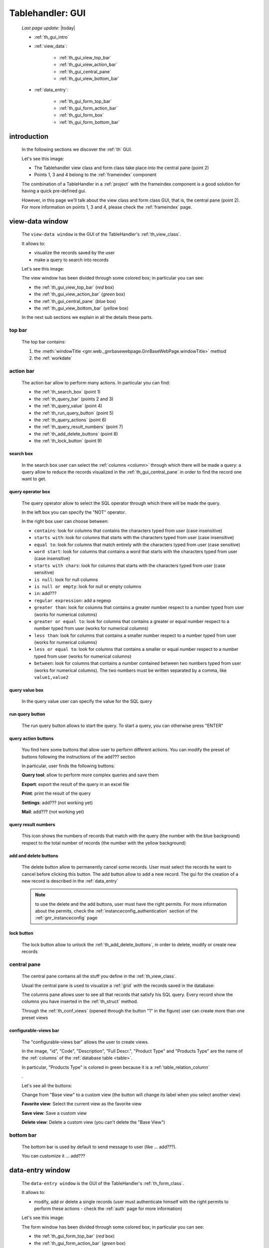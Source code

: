 .. _th_gui:

=================
Tablehandler: GUI
=================

    *Last page update*: |today|
    
    * :ref:`th_gui_intro`
    * :ref:`view_data`:
    
        * :ref:`th_gui_view_top_bar`
        * :ref:`th_gui_view_action_bar`
        * :ref:`th_gui_central_pane`
        * :ref:`th_gui_view_bottom_bar`
        
    * :ref:`data_entry`:
    
        * :ref:`th_gui_form_top_bar`
        * :ref:`th_gui_form_action_bar`
        * :ref:`th_gui_form_box`
        * :ref:`th_gui_form_bottom_bar`
        
.. _th_gui_intro:

introduction
============

    In the following sections we discover the :ref:`th` GUI.
    
    Let's see this image:

    .. image:: ../../../_images/components/th/gui.png
    
    * The Tablehandler view class and form class take place into the central pane (point 2)
    * Points 1, 3 and 4 belong to the :ref:`frameindex` component
    
    The combination of a TableHandler in a :ref:`project` with the frameindex component is a good
    solution for having a quick pre-defined gui.
    
    However, in this page we'll talk about the view class and form class GUI, that is, the central
    pane (point 2). For more information on points 1, 3 and 4, please check the :ref:`frameindex` page.
    
.. _view_data:

view-data window
================

    The ``view-data window`` is the GUI of the TableHandler's :ref:`th_view_class`.
    
    It allows to:
    
    * visualize the records saved by the user
    * make a query to search into records
    
    Let's see this image:
    
    .. image:: ../../../_images/components/th/gui_view.png
    
    The view window has been divided through some colored box; in particular you can see:
    
    * the :ref:`th_gui_view_top_bar` (*red* box)
    * the :ref:`th_gui_view_action_bar` (*green* box)
    * the :ref:`th_gui_central_pane` (*blue* box)
    * the :ref:`th_gui_view_bottom_bar` (*yellow* box)
    
    In the next sub sections we explain in all the details these parts.
    
.. _th_gui_view_top_bar:

top bar
-------

    .. image:: ../../../_images/components/th/gui_view_topbar.png
    
    The top bar contains:
    
    #. the :meth:`windowTitle <gnr.web._gnrbasewebpage.GnrBaseWebPage.windowTitle>` method
    #. the :ref:`workdate`
    
.. _th_gui_view_action_bar:

action bar
----------

    .. image:: ../../../_images/components/th/GUI/view_actionbar/view_actionbar.png
    
    The action bar allow to perform many actions. In particular you can find:
    
    * the :ref:`th_search_box` (point 1)
    * the :ref:`th_query_bar` (points 2 and 3)
    * the :ref:`th_query_value` (point 4)
    * the :ref:`th_run_query_button` (point 5)
    * the :ref:`th_query_actions` (point 6)
    * the :ref:`th_query_result_numbers` (point 7)
    * the :ref:`th_add_delete_buttons` (point 8)
    * the :ref:`th_lock_button` (point 9)
    
.. _th_search_box:

search box
^^^^^^^^^^

    .. image:: ../../../_images/components/th/search_box.png
    
    In the search box user can select the :ref:`columns <column>` through which
    there will be made a query: a query allow to reduce the records visualized in the
    :ref:`th_gui_central_pane` in order to find the record one want to get.
    
.. _th_query_bar:
    
query operator box
^^^^^^^^^^^^^^^^^^

    .. image:: ../../../_images/components/th/query_operator_box.png
    
    The query operator allow to select the SQL operator through which
    there will be made the query.
    
    In the left box you can specify the "NOT" operator.
    
    In the right box user can choose between:
    
    * ``contains``: look for columns that contains the characters
      typed from user (case insensitive)
    * ``starts with``: look for columns that starts with the characters
      typed from user (case insensitive)
    * ``equal to``: look for columns that match entirely with the characters
      typed from user (case sensitive)
    * ``word start``: look for columns that contains a word that starts with the
      characters typed from user (case insensitive)
    * ``starts with chars``: look for columns that starts with the characters
      typed from user (case sensitive)
    * ``is null``: look for null columns
    * ``is null or empty``: look for null or empty columns
    * ``in``: add???
    * ``regular expression``: add a regexp
    * ``greater than``: look for columns that contains a greater number respect to a number
      typed from user (works for numerical columns)
    * ``greater or equal to``: look for columns that contains a greater or equal number
      respect to a number typed from user (works for numerical columns)
    * ``less than``: look for columns that contains a smaller number respect to a
      number typed from user (works for numerical columns)
    * ``less or equal to``: look for columns that contains a smaller or equal number
      respect to a number typed from user (works for numerical columns)
    * ``between``: look for columns that contains a number contained between two
      numbers typed from user (works for numerical columns). The two numbers must be
      written separated by a comma, like ``value1,value2``
      
.. _th_query_value:

query value box
^^^^^^^^^^^^^^^

    .. image:: ../../../_images/components/th/query_value.png
    
    In the query value user can specify the value for the SQL query
    
.. _th_run_query_button:

run query button
^^^^^^^^^^^^^^^^

    .. image:: ../../../_images/components/th/GUI/view_actionbar/run.png
       :align: left
       
    The run query button allows to start the query. To start a query, you can otherwise press "ENTER"
    
.. _th_query_actions:

query action buttons
^^^^^^^^^^^^^^^^^^^^

    You find here some buttons that allow user to perform different actions. You can modify
    the preset of buttons following the instructions of the add??? section
    
    In particular, user finds the following buttons:
    
    .. image:: ../../../_images/components/th/GUI/view_actionbar/lens.png
       :align: left
       :width: 22px
       
    **Query tool**: allow to perform more complex queries and save them
    
    .. image:: ../../../_images/components/th/GUI/view_actionbar/excel.png
       :align: left
       :width: 22px
       
    **Export**: export the result of the query in an excel file
    
    .. image:: ../../../_images/components/th/GUI/view_actionbar/print.png
       :align: left
       :width: 22px
       
    **Print**: print the result of the query
    
    .. image:: ../../../_images/components/th/GUI/view_actionbar/settings.png
       :align: left
       :width: 22px
       
    **Settings**: add??? (not working yet)
    
    .. image:: ../../../_images/components/th/GUI/view_actionbar/mail.png
       :align: left
       :width: 22px
       
    **Mail**: add??? (not working yet)
    
.. _th_query_result_numbers:

query result numbers
^^^^^^^^^^^^^^^^^^^^

    .. image:: ../../../_images/components/th/GUI/numbers.png
       :align: left
       :width: 45px
       
    This icon shows the numbers of records that match with the query (the number with the blue
    background) respect to the total number of records (the number with the yellow background)
    
.. _th_add_delete_buttons:

add and delete buttons
^^^^^^^^^^^^^^^^^^^^^^

    .. image:: ../../../_images/components/th/GUI/add_delete.png
       :align: left
       :width: 58px
    
    The delete button allow to permanently cancel some records. User must select the records he want
    to cancel before clicking this button. The add button allow to add a new record. The gui for the
    creation of a new record is described in the :ref:`data_entry`
    
    .. note:: to use the delete and the add buttons, user must have the right permits.
              For more information about the permits, check the :ref:`instanceconfig_authentication`
              section of the :ref:`gnr_instanceconfig` page
              
.. _th_lock_button:

lock button
^^^^^^^^^^^

    .. image:: ../../../_images/components/th/GUI/locker.png
       :align: left
       :width: 22px
       
    The lock button allow to unlock the :ref:`th_add_delete_buttons`, in order to delete, modify
    or create new records
    
.. _th_gui_central_pane:

central pane
------------

    The central pane contains all the stuff you define in the :ref:`th_view_class`.
    
    Usual the central pane is used to visualize a :ref:`grid` with the records saved in the
    database:
    
    .. image:: ../../../_images/components/th/GUI/columns_view.png
    
    The columns pane allows user to see all that records that satisfy his SQL query.
    Every record show the columns you have inserted in the :ref:`th_struct` method.
    
    Through the :ref:`th_conf_views` (opened through the button "1" in the figure) user can
    create more than one preset views
    
.. _th_conf_views:

configurable-views bar
^^^^^^^^^^^^^^^^^^^^^^

    .. image:: ../../../_images/components/th/GUI/conf_views/conf_views.png
       :align: left
       :width: 217px
       
    The "configurable-views bar" allows the user to create views.
    
    In the image, "id", "Code", "Description", "Full Descr.", "Product Type" and
    "Products Type" are the name of the :ref:`columns` of the :ref:`database table
    <table>`.
    
    In particular, "Products Type" is colored in green because it is a :ref:`table_relation_column`
    
    .
    
    Let's see all the buttons:
    
    .. image:: ../../../_images/components/th/GUI/conf_views/base.png
       :align: left
       :width: 62px
       
    Change from "Base view" to a custom view (the button will change its label
    when you select another view)
    
    .. image:: ../../../_images/components/th/GUI/conf_views/favorite.png
       :align: left
       :width: 22px
       
    **Favorite view**: Select the current view as the favorite view
    
    .. image:: ../../../_images/components/th/GUI/save.png
       :align: left
       :width: 22px
       
    **Save view**: Save a custom view
    
    .. image:: ../../../_images/components/th/GUI/conf_views/delete.png
       :align: left
       :width: 22px
       
    **Delete view**: Delete a custom view (you can't delete the "Base View")
    
.. _th_gui_view_bottom_bar:

bottom bar
----------

    .. image:: ../../../_images/components/th/bottom_bar.png
    
    The bottom bar is used by default to send message to user (like ... add???).
    
    You can customize it ... add???
    
.. _data_entry:

data-entry window
=================

    The ``data-entry window`` is the GUI of the TableHandler's :ref:`th_form_class`.
    
    It allows to:
    
    * modify, add or delete a single records (user must authenticate himself
      with the right permits to perform these actions - check the :ref:`auth` page for
      more information)
      
    Let's see this image:
    
    .. image:: ../../../_images/components/th/gui_form.png
    
    The form window has been divided through some colored box; in particular you can see:
    
    * the :ref:`th_gui_form_top_bar` (*red* box)
    * the :ref:`th_gui_form_action_bar` (*green* box)
    * the :ref:`th_gui_form_box` (*blue* box)
    * the :ref:`th_gui_form_bottom_bar` (*yellow* box)
    
    In the next sub sections we explain in all the details these parts.
    
.. _th_gui_form_top_bar:

top bar
-------

    .. image:: ../../../_images/components/th/gui_view_topbar.png
    
    The top bar contains:
    
    #. the title of the record (you can customize the title. Check here add???
       for more infomation)
    #. the :ref:`workdate`
    
.. _th_gui_form_action_bar:

action bar
----------

    .. image:: ../../../_images/components/th/GUI/form_actionbar/form_actionbar.png
    
    The action bar contains:
    
    .. image:: ../../../_images/components/th/GUI/form_actionbar/dismiss.png
       :align: left
       :width: 22px
       
    **Dismiss button**: return to the view
    
    .. image:: ../../../_images/components/th/GUI/form_actionbar/revert.png
       :align: left
       :width: 22px
       
    **Revert button**: revert the changes after the last save
    
    .. image:: ../../../_images/components/th/GUI/save.png
       :align: left
       :width: 22px
       
    **Save button**: save the record
    
    .. image:: ../../../_images/components/th/GUI/locker.png
       :align: left
       :width: 22px
       
    **Locker**: lock/unlock all the :ref:`th_gui_form_action_bar` buttons
    
    .. image:: ../../../_images/components/th/GUI/add_delete.png
       :align: left
       :width: 58px
       
    **Add/Delete buttons**: add a new record / delete current record
    
    .. image:: ../../../_images/components/th/GUI/form_actionbar/navigation.png
       :align: left
       :width: 106px
       
    **Navigation buttons**: Allow to move from a record to another one
    
    **Semaphore**: it indicates the save status; in particular:
    
        .. image:: ../../../_images/components/th/GUI/form_actionbar/green.png
           :align: left
           :width: 22px
        
        **green light**: the record is saved
        
        .. image:: ../../../_images/components/th/GUI/form_actionbar/yellow.png
           :align: left
           :width: 22px
           
        **yellow light**: the record has unsaved changes
          
        .. image:: ../../../_images/components/th/GUI/form_actionbar/red.png
           :align: left
           :width: 22px
           
        **red light**: some condition for a correct save is not satisfied (for example,
        a :ref:`validation <validations>` is not satisfied); correct the wrong field
        in order to save the record
        
        .. image:: ../../../_images/components/th/GUI/form_actionbar/gray.png
           :align: left
           :width: 22px
        
        **gray light**: add??? there are no record saved (visible only with the :ref:`th_stack`)
        
.. _th_gui_form_box:

form pane
---------

    In the form pane you can find all the stuff defined in the :ref:`th_form_class`.
    
    In particular, you can define a :ref:`form` through which user can save its new records
    (or modify the existing ones), joined to some :ref:`webpage_elements_index` or any other
    stuff.
    
    Let's see this image:
    
    .. image:: ../../../_images/components/th/form_box.png
    
    The image is an example of a simple :ref:`form` with a :ref:`tabcontainer` including in
    the first tab a :ref:`formbuilder`
    
.. _th_gui_form_bottom_bar:

bottom bar
----------

    .. image:: ../../../_images/components/th/bottom_bar.png
    
    The bottom bar is used by default to send message to user (like the correct act of a
    record save).
    
    You can customize it ... add???